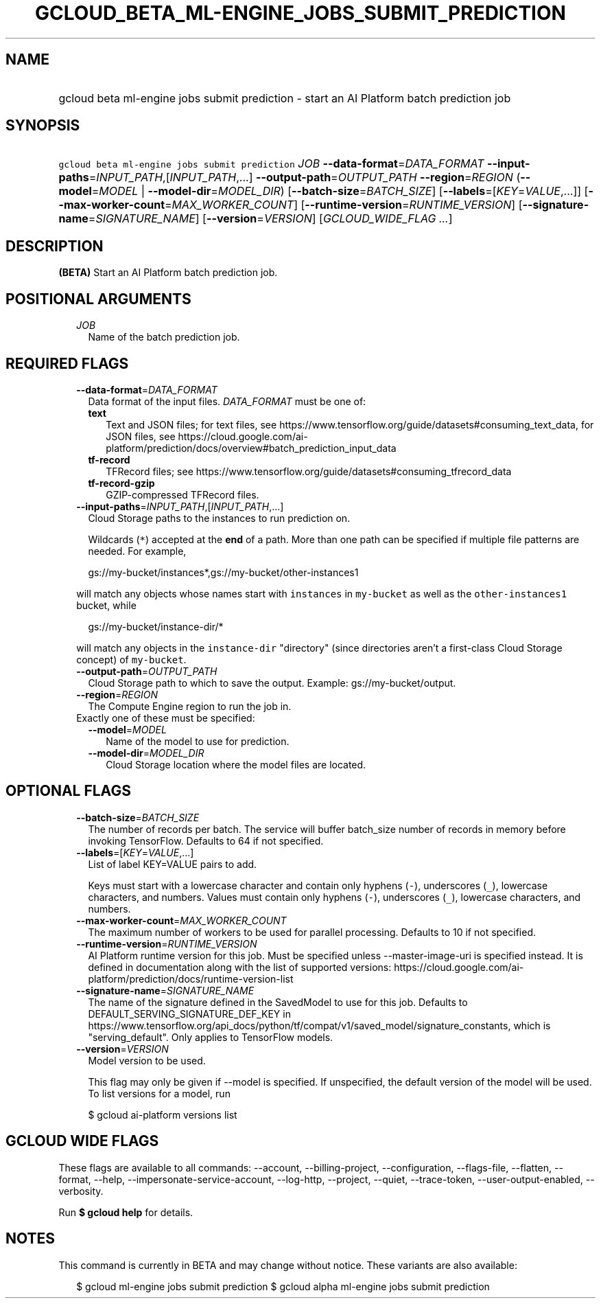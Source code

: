 
.TH "GCLOUD_BETA_ML\-ENGINE_JOBS_SUBMIT_PREDICTION" 1



.SH "NAME"
.HP
gcloud beta ml\-engine jobs submit prediction \- start an AI Platform batch prediction job



.SH "SYNOPSIS"
.HP
\f5gcloud beta ml\-engine jobs submit prediction\fR \fIJOB\fR \fB\-\-data\-format\fR=\fIDATA_FORMAT\fR \fB\-\-input\-paths\fR=\fIINPUT_PATH\fR,[\fIINPUT_PATH\fR,...] \fB\-\-output\-path\fR=\fIOUTPUT_PATH\fR \fB\-\-region\fR=\fIREGION\fR (\fB\-\-model\fR=\fIMODEL\fR\ |\ \fB\-\-model\-dir\fR=\fIMODEL_DIR\fR) [\fB\-\-batch\-size\fR=\fIBATCH_SIZE\fR] [\fB\-\-labels\fR=[\fIKEY\fR=\fIVALUE\fR,...]] [\fB\-\-max\-worker\-count\fR=\fIMAX_WORKER_COUNT\fR] [\fB\-\-runtime\-version\fR=\fIRUNTIME_VERSION\fR] [\fB\-\-signature\-name\fR=\fISIGNATURE_NAME\fR] [\fB\-\-version\fR=\fIVERSION\fR] [\fIGCLOUD_WIDE_FLAG\ ...\fR]



.SH "DESCRIPTION"

\fB(BETA)\fR Start an AI Platform batch prediction job.



.SH "POSITIONAL ARGUMENTS"

.RS 2m
.TP 2m
\fIJOB\fR
Name of the batch prediction job.


.RE
.sp

.SH "REQUIRED FLAGS"

.RS 2m
.TP 2m
\fB\-\-data\-format\fR=\fIDATA_FORMAT\fR
Data format of the input files. \fIDATA_FORMAT\fR must be one of:

.RS 2m
.TP 2m
\fBtext\fR
Text and JSON files; for text files, see
https://www.tensorflow.org/guide/datasets#consuming_text_data, for JSON files,
see
https://cloud.google.com/ai\-platform/prediction/docs/overview#batch_prediction_input_data
.TP 2m
\fBtf\-record\fR
TFRecord files; see
https://www.tensorflow.org/guide/datasets#consuming_tfrecord_data
.TP 2m
\fBtf\-record\-gzip\fR
GZIP\-compressed TFRecord files.
.RE
.sp


.TP 2m
\fB\-\-input\-paths\fR=\fIINPUT_PATH\fR,[\fIINPUT_PATH\fR,...]
Cloud Storage paths to the instances to run prediction on.

Wildcards (\f5*\fR) accepted at the \fBend\fR of a path. More than one path can
be specified if multiple file patterns are needed. For example,

.RS 2m
gs://my\-bucket/instances*,gs://my\-bucket/other\-instances1
.RE

will match any objects whose names start with \f5instances\fR in
\f5my\-bucket\fR as well as the \f5other\-instances1\fR bucket, while

.RS 2m
gs://my\-bucket/instance\-dir/*
.RE

will match any objects in the \f5instance\-dir\fR "directory" (since directories
aren't a first\-class Cloud Storage concept) of \f5my\-bucket\fR.

.TP 2m
\fB\-\-output\-path\fR=\fIOUTPUT_PATH\fR
Cloud Storage path to which to save the output. Example: gs://my\-bucket/output.

.TP 2m
\fB\-\-region\fR=\fIREGION\fR
The Compute Engine region to run the job in.

.TP 2m

Exactly one of these must be specified:

.RS 2m
.TP 2m
\fB\-\-model\fR=\fIMODEL\fR
Name of the model to use for prediction.

.TP 2m
\fB\-\-model\-dir\fR=\fIMODEL_DIR\fR
Cloud Storage location where the model files are located.


.RE
.RE
.sp

.SH "OPTIONAL FLAGS"

.RS 2m
.TP 2m
\fB\-\-batch\-size\fR=\fIBATCH_SIZE\fR
The number of records per batch. The service will buffer batch_size number of
records in memory before invoking TensorFlow. Defaults to 64 if not specified.

.TP 2m
\fB\-\-labels\fR=[\fIKEY\fR=\fIVALUE\fR,...]
List of label KEY=VALUE pairs to add.

Keys must start with a lowercase character and contain only hyphens (\f5\-\fR),
underscores (\f5_\fR), lowercase characters, and numbers. Values must contain
only hyphens (\f5\-\fR), underscores (\f5_\fR), lowercase characters, and
numbers.

.TP 2m
\fB\-\-max\-worker\-count\fR=\fIMAX_WORKER_COUNT\fR
The maximum number of workers to be used for parallel processing. Defaults to 10
if not specified.

.TP 2m
\fB\-\-runtime\-version\fR=\fIRUNTIME_VERSION\fR
AI Platform runtime version for this job. Must be specified unless
\-\-master\-image\-uri is specified instead. It is defined in documentation
along with the list of supported versions:
https://cloud.google.com/ai\-platform/prediction/docs/runtime\-version\-list

.TP 2m
\fB\-\-signature\-name\fR=\fISIGNATURE_NAME\fR
The name of the signature defined in the SavedModel to use for this job.
Defaults to DEFAULT_SERVING_SIGNATURE_DEF_KEY in
https://www.tensorflow.org/api_docs/python/tf/compat/v1/saved_model/signature_constants,
which is "serving_default". Only applies to TensorFlow models.

.TP 2m
\fB\-\-version\fR=\fIVERSION\fR
Model version to be used.

This flag may only be given if \-\-model is specified. If unspecified, the
default version of the model will be used. To list versions for a model, run

.RS 2m
$ gcloud ai\-platform versions list
.RE


.RE
.sp

.SH "GCLOUD WIDE FLAGS"

These flags are available to all commands: \-\-account, \-\-billing\-project,
\-\-configuration, \-\-flags\-file, \-\-flatten, \-\-format, \-\-help,
\-\-impersonate\-service\-account, \-\-log\-http, \-\-project, \-\-quiet,
\-\-trace\-token, \-\-user\-output\-enabled, \-\-verbosity.

Run \fB$ gcloud help\fR for details.



.SH "NOTES"

This command is currently in BETA and may change without notice. These variants
are also available:

.RS 2m
$ gcloud ml\-engine jobs submit prediction
$ gcloud alpha ml\-engine jobs submit prediction
.RE

